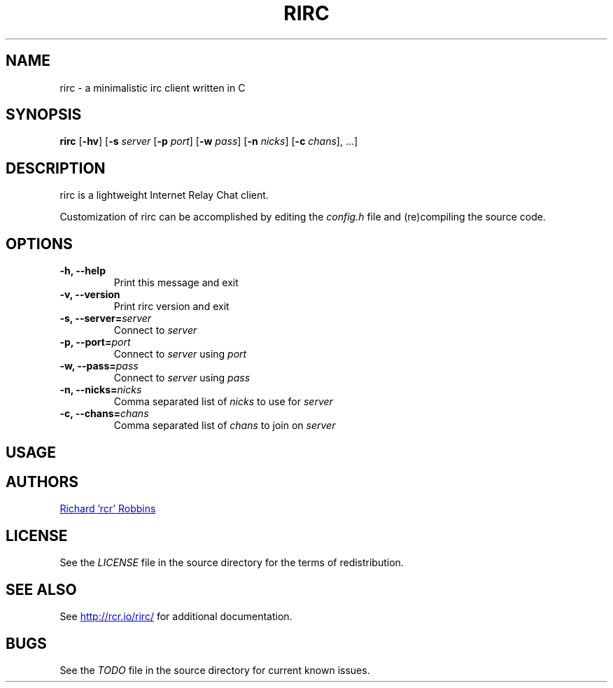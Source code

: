 '\" t
.TH RIRC 1 rirc\-VERSION
.SH NAME
rirc \- a minimalistic irc client written in C
.SH SYNOPSIS
.B rirc
.RB [ -hv ]
.RB [ -s
.I server
.RB [ -p
.IR port ]
.RB [ -w
.IR pass ]
.RB [ -n
.IR nicks ]
.RB [ -c
.IR chans "], ...]"
.SH DESCRIPTION
.P
rirc is a lightweight Internet Relay Chat client.
.P
Customization of rirc can be accomplished by editing the
.I config.h
file and (re)compiling the source code.
.SH OPTIONS
.TP
.B -h, --help
Print this message and exit
.TP
.B -v, --version
Print rirc version and exit
.TP
.BI "-s, --server=" server
Connect to
.I server
.TP
.BI "-p, --port=" port
Connect to
.I server
using
.I port
.TP
.BI "-w, --pass=" pass
Connect to
.I server
using
.I pass
.TP
.BI "-n, --nicks=" nicks
Comma separated list of
.I nicks
to use for
.I server
.TP
.BI "-c, --chans=" chans
Comma separated list of
.I chans
to join on
.I server
.SH USAGE
.TS
l .
rirc can be controlled by a combination of key bindings and commands, where:
  <arg> denotes required arguments
  [arg] denotes optional arguments
.TE

.TS
.tab(;);
lb l .
Commands:
  /close
  /connect;[host:port | host [port]]
  /disconnect;[quit message]
  /ignore [nick]
  /join;[target, [targets...]]
  /me;<message>
  /nick;[nick]
  /part;[target [targets...]] [part message]
  /priv;<target> <message>
  /quit;[quit message]
  /raw;<message>
  /unignore;[nick]
  /version
.TE

.TS
.tab(;);
lb l .
Keys:
  ^F;find channel
  ^N;go to next channel
  ^P;go to previous channel
  ^C;cancel current input/action
  ^L;clear current channel
  ^X;close current channel
  ^U;scroll current buffer up
  ^D;scroll current buffer down
.TE

.SH AUTHORS
.MT mail@rcr.io
Richard 'rcr' Robbins
.ME
.SH LICENSE
See the
.I LICENSE
file in the source directory for the terms of redistribution.
.SH SEE ALSO
See
.UR http://rcr.io/rirc/
.UE
for additional documentation.
.SH BUGS
See the
.I TODO
file in the source directory for current known issues.
